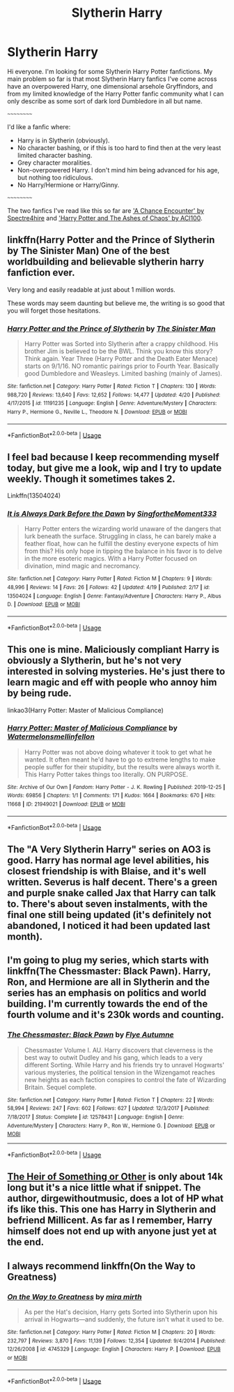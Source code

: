 #+TITLE: Slytherin Harry

* Slytherin Harry
:PROPERTIES:
:Author: EloImFizzy
:Score: 8
:DateUnix: 1589558970.0
:DateShort: 2020-May-15
:FlairText: Request
:END:
Hi everyone. I'm looking for some Slytherin Harry Potter fanfictions. My main problem so far is that most Slytherin Harry fanfics I've come across have an overpowered Harry, one dimensional arsehole Gryffindors, and from my limited knowledge of the Harry Potter fanfic community what I can only describe as some sort of dark lord Dumbledore in all but name.

~~~~~~~~~~

I'd like a fanfic where:

- Harry is in Slytherin (obviously).
- No character bashing, or if this is too hard to find then at the very least limited character bashing.
- Grey character moralities.
- Non-overpowered Harry. I don't mind him being advanced for his age, but nothing too ridiculous.
- No Harry/Hermione or Harry/Ginny.

~~~~~~~~~~

The two fanfics I've read like this so far are [[https://www.fanfiction.net/s/7038840/1/A-Chance-Encounter]['A Chance Encounter' by Spectre4hire]] and [[https://www.fanfiction.net/s/13507192/1/Harry-Potter-and-The-Ashes-of-Chaos]['Harry Potter and The Ashes of Chaos' by ACI100]].


** linkffn(Harry Potter and the Prince of Slytherin by The Sinister Man) One of the best worldbuilding and believable slytherin harry fanfiction ever.

Very long and easily readable at just about 1 million words.

These words may seem daunting but believe me, the writing is so good that you will forget those hesitations.
:PROPERTIES:
:Author: DarthInfinix
:Score: 8
:DateUnix: 1589562258.0
:DateShort: 2020-May-15
:END:

*** [[https://www.fanfiction.net/s/11191235/1/][*/Harry Potter and the Prince of Slytherin/*]] by [[https://www.fanfiction.net/u/4788805/The-Sinister-Man][/The Sinister Man/]]

#+begin_quote
  Harry Potter was Sorted into Slytherin after a crappy childhood. His brother Jim is believed to be the BWL. Think you know this story? Think again. Year Three (Harry Potter and the Death Eater Menace) starts on 9/1/16. NO romantic pairings prior to Fourth Year. Basically good Dumbledore and Weasleys. Limited bashing (mainly of James).
#+end_quote

^{/Site/:} ^{fanfiction.net} ^{*|*} ^{/Category/:} ^{Harry} ^{Potter} ^{*|*} ^{/Rated/:} ^{Fiction} ^{T} ^{*|*} ^{/Chapters/:} ^{130} ^{*|*} ^{/Words/:} ^{988,720} ^{*|*} ^{/Reviews/:} ^{13,640} ^{*|*} ^{/Favs/:} ^{12,652} ^{*|*} ^{/Follows/:} ^{14,477} ^{*|*} ^{/Updated/:} ^{4/20} ^{*|*} ^{/Published/:} ^{4/17/2015} ^{*|*} ^{/id/:} ^{11191235} ^{*|*} ^{/Language/:} ^{English} ^{*|*} ^{/Genre/:} ^{Adventure/Mystery} ^{*|*} ^{/Characters/:} ^{Harry} ^{P.,} ^{Hermione} ^{G.,} ^{Neville} ^{L.,} ^{Theodore} ^{N.} ^{*|*} ^{/Download/:} ^{[[http://www.ff2ebook.com/old/ffn-bot/index.php?id=11191235&source=ff&filetype=epub][EPUB]]} ^{or} ^{[[http://www.ff2ebook.com/old/ffn-bot/index.php?id=11191235&source=ff&filetype=mobi][MOBI]]}

--------------

*FanfictionBot*^{2.0.0-beta} | [[https://github.com/tusing/reddit-ffn-bot/wiki/Usage][Usage]]
:PROPERTIES:
:Author: FanfictionBot
:Score: 2
:DateUnix: 1589562264.0
:DateShort: 2020-May-15
:END:


** I feel bad because I keep recommending myself today, but give me a look, wip and I try to update weekly. Though it sometimes takes 2.

Linkffn(13504024)
:PROPERTIES:
:Author: aslightnerd
:Score: 4
:DateUnix: 1589563400.0
:DateShort: 2020-May-15
:END:

*** [[https://www.fanfiction.net/s/13504024/1/][*/It is Always Dark Before the Dawn/*]] by [[https://www.fanfiction.net/u/3714717/SingfortheMoment333][/SingfortheMoment333/]]

#+begin_quote
  Harry Potter enters the wizarding world unaware of the dangers that lurk beneath the surface. Struggling in class, he can barely make a feather float, how can he fulfill the destiny everyone expects of him from this? His only hope in tipping the balance in his favor is to delve in the more esoteric magics. With a Harry Potter focused on divination, mind magic and necromancy.
#+end_quote

^{/Site/:} ^{fanfiction.net} ^{*|*} ^{/Category/:} ^{Harry} ^{Potter} ^{*|*} ^{/Rated/:} ^{Fiction} ^{M} ^{*|*} ^{/Chapters/:} ^{9} ^{*|*} ^{/Words/:} ^{48,996} ^{*|*} ^{/Reviews/:} ^{14} ^{*|*} ^{/Favs/:} ^{26} ^{*|*} ^{/Follows/:} ^{42} ^{*|*} ^{/Updated/:} ^{4/19} ^{*|*} ^{/Published/:} ^{2/17} ^{*|*} ^{/id/:} ^{13504024} ^{*|*} ^{/Language/:} ^{English} ^{*|*} ^{/Genre/:} ^{Fantasy/Adventure} ^{*|*} ^{/Characters/:} ^{Harry} ^{P.,} ^{Albus} ^{D.} ^{*|*} ^{/Download/:} ^{[[http://www.ff2ebook.com/old/ffn-bot/index.php?id=13504024&source=ff&filetype=epub][EPUB]]} ^{or} ^{[[http://www.ff2ebook.com/old/ffn-bot/index.php?id=13504024&source=ff&filetype=mobi][MOBI]]}

--------------

*FanfictionBot*^{2.0.0-beta} | [[https://github.com/tusing/reddit-ffn-bot/wiki/Usage][Usage]]
:PROPERTIES:
:Author: FanfictionBot
:Score: 5
:DateUnix: 1589563411.0
:DateShort: 2020-May-15
:END:


** This one is mine. Maliciously compliant Harry is obviously a Slytherin, but he's not very interested in solving mysteries. He's just there to learn magic and eff with people who annoy him by being rude.

linkao3(Harry Potter: Master of Malicious Compliance)
:PROPERTIES:
:Author: Watermelonfellon
:Score: 5
:DateUnix: 1589567604.0
:DateShort: 2020-May-15
:END:

*** [[https://archiveofourown.org/works/21949021][*/Harry Potter: Master of Malicious Compliance/*]] by [[https://www.archiveofourown.org/users/Watermelonsmellinfellon/pseuds/Watermelonsmellinfellon][/Watermelonsmellinfellon/]]

#+begin_quote
  Harry Potter was not above doing whatever it took to get what he wanted. It often meant he'd have to go to extreme lengths to make people suffer for their stupidity, but the results were always worth it. This Harry Potter takes things too literally. ON PURPOSE.
#+end_quote

^{/Site/:} ^{Archive} ^{of} ^{Our} ^{Own} ^{*|*} ^{/Fandom/:} ^{Harry} ^{Potter} ^{-} ^{J.} ^{K.} ^{Rowling} ^{*|*} ^{/Published/:} ^{2019-12-25} ^{*|*} ^{/Words/:} ^{69856} ^{*|*} ^{/Chapters/:} ^{1/1} ^{*|*} ^{/Comments/:} ^{171} ^{*|*} ^{/Kudos/:} ^{1664} ^{*|*} ^{/Bookmarks/:} ^{670} ^{*|*} ^{/Hits/:} ^{11668} ^{*|*} ^{/ID/:} ^{21949021} ^{*|*} ^{/Download/:} ^{[[https://archiveofourown.org/downloads/21949021/Harry%20Potter%20Master%20of.epub?updated_at=1586329525][EPUB]]} ^{or} ^{[[https://archiveofourown.org/downloads/21949021/Harry%20Potter%20Master%20of.mobi?updated_at=1586329525][MOBI]]}

--------------

*FanfictionBot*^{2.0.0-beta} | [[https://github.com/tusing/reddit-ffn-bot/wiki/Usage][Usage]]
:PROPERTIES:
:Author: FanfictionBot
:Score: 1
:DateUnix: 1589567608.0
:DateShort: 2020-May-15
:END:


** The "A Very Slytherin Harry" series on AO3 is good. Harry has normal age level abilities, his closest friendship is with Blaise, and it's well written. Severus is half decent. There's a green and purple snake called Jax that Harry can talk to. There's about seven instalments, with the final one still being updated (it's definitely not abandoned, I noticed it had been updated last month).
:PROPERTIES:
:Author: Ermithecow
:Score: 3
:DateUnix: 1589566389.0
:DateShort: 2020-May-15
:END:


** I'm going to plug my series, which starts with linkffn(The Chessmaster: Black Pawn). Harry, Ron, and Hermione are all in Slytherin and the series has an emphasis on politics and world building. I'm currently towards the end of the fourth volume and it's 230k words and counting.
:PROPERTIES:
:Author: Flye_Autumne
:Score: 3
:DateUnix: 1589581527.0
:DateShort: 2020-May-16
:END:

*** [[https://www.fanfiction.net/s/12578431/1/][*/The Chessmaster: Black Pawn/*]] by [[https://www.fanfiction.net/u/7834753/Flye-Autumne][/Flye Autumne/]]

#+begin_quote
  Chessmaster Volume I. AU. Harry discovers that cleverness is the best way to outwit Dudley and his gang, which leads to a very different Sorting. While Harry and his friends try to unravel Hogwarts' various mysteries, the political tension in the Wizengamot reaches new heights as each faction conspires to control the fate of Wizarding Britain. Sequel complete.
#+end_quote

^{/Site/:} ^{fanfiction.net} ^{*|*} ^{/Category/:} ^{Harry} ^{Potter} ^{*|*} ^{/Rated/:} ^{Fiction} ^{T} ^{*|*} ^{/Chapters/:} ^{22} ^{*|*} ^{/Words/:} ^{58,994} ^{*|*} ^{/Reviews/:} ^{247} ^{*|*} ^{/Favs/:} ^{602} ^{*|*} ^{/Follows/:} ^{627} ^{*|*} ^{/Updated/:} ^{12/3/2017} ^{*|*} ^{/Published/:} ^{7/18/2017} ^{*|*} ^{/Status/:} ^{Complete} ^{*|*} ^{/id/:} ^{12578431} ^{*|*} ^{/Language/:} ^{English} ^{*|*} ^{/Genre/:} ^{Adventure/Mystery} ^{*|*} ^{/Characters/:} ^{Harry} ^{P.,} ^{Ron} ^{W.,} ^{Hermione} ^{G.} ^{*|*} ^{/Download/:} ^{[[http://www.ff2ebook.com/old/ffn-bot/index.php?id=12578431&source=ff&filetype=epub][EPUB]]} ^{or} ^{[[http://www.ff2ebook.com/old/ffn-bot/index.php?id=12578431&source=ff&filetype=mobi][MOBI]]}

--------------

*FanfictionBot*^{2.0.0-beta} | [[https://github.com/tusing/reddit-ffn-bot/wiki/Usage][Usage]]
:PROPERTIES:
:Author: FanfictionBot
:Score: 2
:DateUnix: 1589581543.0
:DateShort: 2020-May-16
:END:


** [[https://archiveofourown.org/works/4330836][The Heir of Something or Other]] is only about 14k long but it's a nice little what if snippet. The author, dirgewithoutmusic, does a lot of HP what ifs like this. This one has Harry in Slytherin and befriend Millicent. As far as I remember, Harry himself does not end up with anyone just yet at the end.
:PROPERTIES:
:Author: beccalynng
:Score: 2
:DateUnix: 1589568287.0
:DateShort: 2020-May-15
:END:


** I always recommend linkffn(On the Way to Greatness)
:PROPERTIES:
:Author: sailingg
:Score: 2
:DateUnix: 1589593130.0
:DateShort: 2020-May-16
:END:

*** [[https://www.fanfiction.net/s/4745329/1/][*/On the Way to Greatness/*]] by [[https://www.fanfiction.net/u/1541187/mira-mirth][/mira mirth/]]

#+begin_quote
  As per the Hat's decision, Harry gets Sorted into Slytherin upon his arrival in Hogwarts---and suddenly, the future isn't what it used to be.
#+end_quote

^{/Site/:} ^{fanfiction.net} ^{*|*} ^{/Category/:} ^{Harry} ^{Potter} ^{*|*} ^{/Rated/:} ^{Fiction} ^{M} ^{*|*} ^{/Chapters/:} ^{20} ^{*|*} ^{/Words/:} ^{232,797} ^{*|*} ^{/Reviews/:} ^{3,870} ^{*|*} ^{/Favs/:} ^{11,139} ^{*|*} ^{/Follows/:} ^{12,354} ^{*|*} ^{/Updated/:} ^{9/4/2014} ^{*|*} ^{/Published/:} ^{12/26/2008} ^{*|*} ^{/id/:} ^{4745329} ^{*|*} ^{/Language/:} ^{English} ^{*|*} ^{/Characters/:} ^{Harry} ^{P.} ^{*|*} ^{/Download/:} ^{[[http://www.ff2ebook.com/old/ffn-bot/index.php?id=4745329&source=ff&filetype=epub][EPUB]]} ^{or} ^{[[http://www.ff2ebook.com/old/ffn-bot/index.php?id=4745329&source=ff&filetype=mobi][MOBI]]}

--------------

*FanfictionBot*^{2.0.0-beta} | [[https://github.com/tusing/reddit-ffn-bot/wiki/Usage][Usage]]
:PROPERTIES:
:Author: FanfictionBot
:Score: 2
:DateUnix: 1589593167.0
:DateShort: 2020-May-16
:END:
